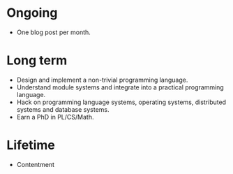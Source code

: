 * Ongoing

- One blog post per month.


* Long term

- Design and implement a non-trivial programming language.
- Understand module systems and integrate into a practical programming language.
- Hack on programming language systems, operating systems, distributed systems and database systems.
- Earn a PhD in PL/CS/Math.


* Lifetime

- Contentment
